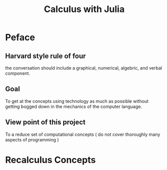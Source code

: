 #+title: Calculus with Julia

* Peface
** Harvard style rule of four
the conversation should include a graphical, numerical, algebric, and verbal component.

** Goal
To get at the concepts using technology as much as possible without getting bogged down in the mechanics of the computer language.

** View point of this project
To a reduce set of computational concepts ( do not cover thoroughly many aspects of programming )

* Recalculus Concepts
